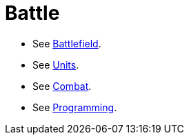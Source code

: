= Battle

* See link:battlefield.adoc[Battlefield].
* See link:units.adoc[Units].
* See link:combat.adoc[Combat].
* See link:programming.adoc[Programming].